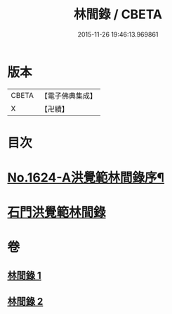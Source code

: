 #+TITLE: 林間錄 / CBETA
#+DATE: 2015-11-26 19:46:13.969861
* 版本
 |     CBETA|【電子佛典集成】|
 |         X|【卍續】    |

* 目次
* [[file:KR6r0157_001.txt::001-0245a1][No.1624-A洪覺範林間錄序¶]]
* [[file:KR6r0157_001.txt::0245b10][石門洪覺範林間錄]]
* 卷
** [[file:KR6r0157_001.txt][林間錄 1]]
** [[file:KR6r0157_002.txt][林間錄 2]]
